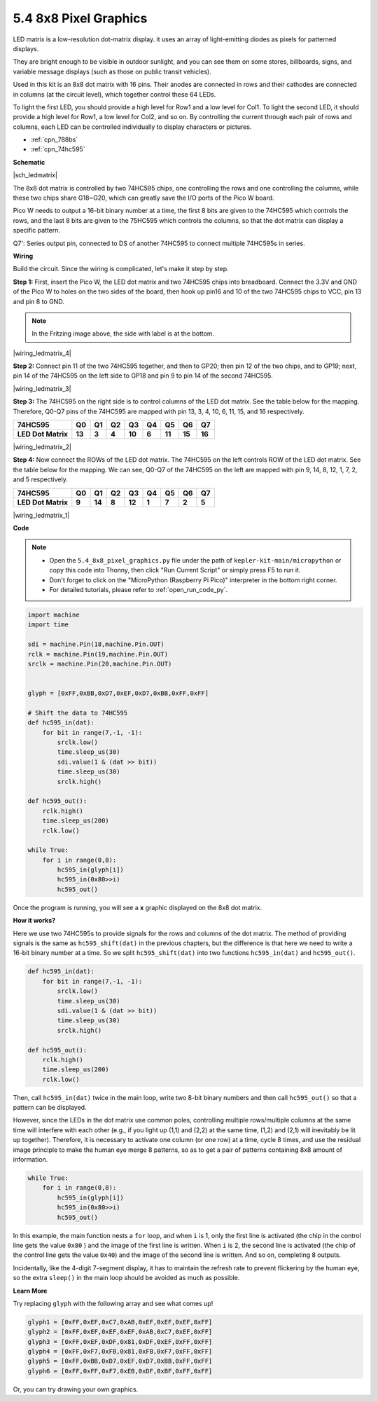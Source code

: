 .. _py_74hc_788bs:

5.4 8x8 Pixel Graphics
=============================

LED matrix is a low-resolution dot-matrix display. it uses an array of light-emitting diodes as pixels for patterned displays.

They are bright enough to be visible in outdoor sunlight, and you can see them on some stores, billboards, signs, and variable message displays (such as those on public transit vehicles).

Used in this kit is an 8x8 dot matrix with 16 pins. Their anodes are connected in rows and their cathodes are connected in columns (at the circuit level), which together control these 64 LEDs.

To light the first LED, you should provide a high level for Row1 and a low level for Col1. To light the second LED, it should provide a high level for Row1, a low level for Col2, and so on.
By controlling the current through each pair of rows and columns, each LED can be controlled individually to display characters or pictures.

* :ref:`cpn_788bs`
* :ref:`cpn_74hc595`

**Schematic**

|sch_ledmatrix|

The 8x8 dot matrix is controlled by two 74HC595 chips, one controlling the rows and one controlling the columns, while these two chips share G18~G20, which can greatly save the I/O ports of the Pico W board. 

Pico W needs to output a 16-bit binary number at a time, the first 8 bits are given to the 74HC595 which controls the rows, and the last 8 bits are given to the 75HC595 which controls the columns, so that the dot matrix can display a specific pattern.

Q7': Series output pin, connected to DS of another 74HC595 to connect multiple 74HC595s in series.

**Wiring**

Build the circuit. Since the wiring is complicated, let's
make it step by step.

**Step 1:**  First, insert the Pico W, the LED dot matrix
and two 74HC595 chips into breadboard. Connect the 3.3V and GND of the
Pico W to holes on the two sides of the board, then hook up pin16 and
10 of the two 74HC595 chips to VCC, pin 13 and pin 8 to GND.

.. note::
   In the Fritzing image above, the side with label is at the bottom.

|wiring_ledmatrix_4|

**Step 2:** Connect pin 11 of the two 74HC595 together, and then to
GP20; then pin 12 of the two chips, and to GP19; next, pin 14 of the
74HC595 on the left side to GP18 and pin 9 to pin 14 of the second
74HC595.

|wiring_ledmatrix_3|

**Step 3:** The 74HC595 on the right side is to control columns of the
LED dot matrix. See the table below for the mapping. Therefore, Q0-Q7
pins of the 74HC595 are mapped with pin 13, 3, 4, 10, 6, 11, 15, and 16
respectively.

+--------------------+--------+--------+--------+--------+--------+--------+--------+--------+
| **74HC595**        | **Q0** | **Q1** | **Q2** | **Q3** | **Q4** | **Q5** | **Q6** | **Q7** |
+--------------------+--------+--------+--------+--------+--------+--------+--------+--------+
| **LED Dot Matrix** | **13** | **3**  | **4**  | **10** | **6**  | **11** | **15** | **16** |
+--------------------+--------+--------+--------+--------+--------+--------+--------+--------+

|wiring_ledmatrix_2|

**Step 4:** Now connect the ROWs of the LED dot matrix. The 74HC595 on
the left controls ROW of the LED dot matrix. See the table below for the
mapping. We can see, Q0-Q7 of the 74HC595 on the left are mapped with
pin 9, 14, 8, 12, 1, 7, 2, and 5 respectively.

+--------------------+--------+--------+--------+--------+--------+--------+--------+--------+
| **74HC595**        | **Q0** | **Q1** | **Q2** | **Q3** | **Q4** | **Q5** | **Q6** | **Q7** |
+--------------------+--------+--------+--------+--------+--------+--------+--------+--------+
| **LED Dot Matrix** | **9**  | **14** | **8**  | **12** | **1**  | **7**  | **2**  | **5**  |
+--------------------+--------+--------+--------+--------+--------+--------+--------+--------+

|wiring_ledmatrix_1|

**Code**

.. note::

    * Open the ``5.4_8x8_pixel_graphics.py`` file under the path of ``kepler-kit-main/micropython`` or copy this code into Thonny, then click "Run Current Script" or simply press F5 to run it.

    * Don't forget to click on the "MicroPython (Raspberry Pi Pico)" interpreter in the bottom right corner. 

    * For detailed tutorials, please refer to :ref:`open_run_code_py`.


.. code-block:: python

    import machine
    import time

    sdi = machine.Pin(18,machine.Pin.OUT)
    rclk = machine.Pin(19,machine.Pin.OUT)
    srclk = machine.Pin(20,machine.Pin.OUT)


    glyph = [0xFF,0xBB,0xD7,0xEF,0xD7,0xBB,0xFF,0xFF]

    # Shift the data to 74HC595
    def hc595_in(dat):
        for bit in range(7,-1, -1):
            srclk.low()
            time.sleep_us(30)
            sdi.value(1 & (dat >> bit))
            time.sleep_us(30)
            srclk.high()

    def hc595_out():
        rclk.high()
        time.sleep_us(200)
        rclk.low()

    while True:
        for i in range(0,8):
            hc595_in(glyph[i])
            hc595_in(0x80>>i)
            hc595_out()

Once the program is running, you will see a **x** graphic displayed on the 8x8 dot matrix.

**How it works?**

Here we use two 74HC595s to provide signals for the rows and columns of the dot matrix.
The method of providing signals is the same as ``hc595_shift(dat)`` in the previous chapters, but the difference is that here we need to write a 16-bit binary number at a time.
So we split ``hc595_shift(dat)`` into two functions ``hc595_in(dat)`` and ``hc595_out()``.

.. code-block:: python

    def hc595_in(dat):
        for bit in range(7,-1, -1):
            srclk.low()
            time.sleep_us(30)
            sdi.value(1 & (dat >> bit))
            time.sleep_us(30)
            srclk.high()

    def hc595_out():
        rclk.high()
        time.sleep_us(200)
        rclk.low()

Then, call ``hc595_in(dat)`` twice in the main loop, write two 8-bit binary numbers and then call ``hc595_out()`` so that a pattern can be displayed.

However, since the LEDs in the dot matrix use common poles, controlling multiple rows/multiple columns at the same time will interfere with each other (e.g., if you light up (1,1) and (2,2) at the same time, (1,2) and (2,1) will inevitably be lit up together).
Therefore, it is necessary to activate one column (or one row) at a time, cycle 8 times, and use the residual image principle to make the human eye merge 8 patterns, so as to get a pair of patterns containing 8x8 amount of information.

.. code-block:: python

    while True:
        for i in range(0,8):
            hc595_in(glyph[i])
            hc595_in(0x80>>i)
            hc595_out()

In this example, the main function nests a ``for`` loop, and when ``i`` is 1, only the first line is activated (the chip in the control line gets the value ``0x80`` ) and the image of the first line is written. 
When ``i`` is 2, the second line is activated (the chip of the control line gets the value ``0x40``) and the image of the second line is written. And so on, completing 8 outputs.

Incidentally, like the 4-digit 7-segment display, it has to maintain the refresh rate to prevent flickering by the human eye, so the extra ``sleep()`` in the main loop should be avoided as much as possible.

**Learn More**

Try replacing ``glyph`` with the following array and see what comes up!

.. code-block:: python

    glyph1 = [0xFF,0xEF,0xC7,0xAB,0xEF,0xEF,0xEF,0xFF]
    glyph2 = [0xFF,0xEF,0xEF,0xEF,0xAB,0xC7,0xEF,0xFF]
    glyph3 = [0xFF,0xEF,0xDF,0x81,0xDF,0xEF,0xFF,0xFF]
    glyph4 = [0xFF,0xF7,0xFB,0x81,0xFB,0xF7,0xFF,0xFF]
    glyph5 = [0xFF,0xBB,0xD7,0xEF,0xD7,0xBB,0xFF,0xFF]
    glyph6 = [0xFF,0xFF,0xF7,0xEB,0xDF,0xBF,0xFF,0xFF]

Or, you can try drawing your own graphics.